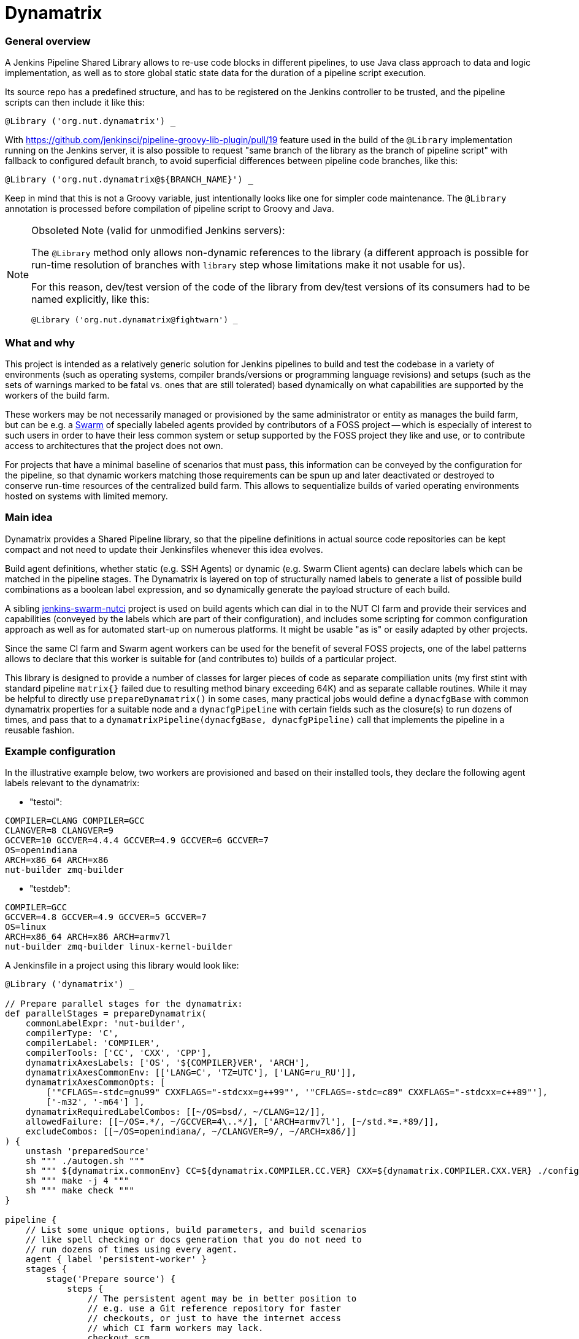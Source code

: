 Dynamatrix
==========

General overview
~~~~~~~~~~~~~~~~

A Jenkins Pipeline Shared Library allows to re-use code blocks in
different pipelines, to use Java class approach to data and logic
implementation, as well as to store global static state data for
the duration of a pipeline script execution.

Its source repo has a predefined structure, and has to be registered
on the Jenkins controller to be trusted, and the pipeline scripts
can then include it like this:

----
@Library ('org.nut.dynamatrix') _
----

With https://github.com/jenkinsci/pipeline-groovy-lib-plugin/pull/19
feature used in the build of the `@Library` implementation running on
the Jenkins server, it is also possible to request "same branch of the
library as the branch of pipeline script" with fallback to configured
default branch, to avoid superficial differences between pipeline code
branches, like this:

----
@Library ('org.nut.dynamatrix@${BRANCH_NAME}') _
----

Keep in mind that this is not a Groovy variable, just intentionally
looks like one for simpler code maintenance. The `@Library` annotation
is processed before compilation of pipeline script to Groovy and Java.

[NOTE]
.Obsoleted Note (valid for unmodified Jenkins servers):
======
The `@Library` method only allows non-dynamic references to the library
(a different approach is possible for run-time resolution of branches
with `library` step whose limitations make it not usable for us).

For this reason, dev/test version of the code of the library from
dev/test versions of its consumers had to be named explicitly, like this:

----
@Library ('org.nut.dynamatrix@fightwarn') _
----

======

What and why
~~~~~~~~~~~~

This project is intended as a relatively generic solution for Jenkins
pipelines to build and test the codebase in a variety of environments
(such as operating systems, compiler brands/versions or programming
language revisions) and setups (such as the sets of warnings marked
to be fatal vs. ones that are still tolerated) based dynamically on
what capabilities are supported by the workers of the build farm.

These workers may be not necessarily managed or provisioned by the
same administrator or entity as manages the build farm, but can be
e.g. a link:https://plugins.jenkins.io/swarm/[Swarm] of specially
labeled agents provided by contributors of a FOSS project -- which
is especially of interest to such users in order to have their less
common system or setup supported by the FOSS project they like and
use, or to contribute access to architectures that the project does
not own.

For projects that have a minimal baseline of scenarios that must pass,
this information can be conveyed by the configuration for the pipeline,
so that dynamic workers matching those requirements can be spun up and
later deactivated or destroyed to conserve run-time resources of the
centralized build farm. This allows to sequentialize builds of varied
operating environments hosted on systems with limited memory.

Main idea
~~~~~~~~~

Dynamatrix provides a Shared Pipeline library, so that the pipeline
definitions in actual source code repositories can be kept compact
and not need to update their Jenkinsfiles whenever this idea evolves.

Build agent definitions, whether static (e.g. SSH Agents) or dynamic
(e.g. Swarm Client agents) can declare labels which can be matched in
the pipeline stages. The Dynamatrix is layered on top of structurally
named labels to generate a list of possible build combinations as a
boolean label expression, and so dynamically generate the payload
structure of each build.

A sibling link:https://github.com/networkupstools/jenkins-swarm-nutci[jenkins-swarm-nutci]
project is used on build agents which can dial in to the NUT CI farm
and provide their services and capabilities (conveyed by the labels
which are part of their configuration), and includes some scripting
for common configuration approach as well as for automated start-up
on numerous platforms. It might be usable "as is" or easily adapted
by other projects.

Since the same CI farm and Swarm agent workers can be used for the
benefit of several FOSS projects, one of the label patterns allows
to declare that this worker is suitable for (and contributes to)
builds of a particular project.

This library is designed to provide a number of classes for larger
pieces of code as separate compiliation units (my first stint with
standard pipeline `matrix{}` failed due to resulting method binary
exceeding 64K) and as separate callable routines. While it may be
helpful to directly use `prepareDynamatrix()` in some cases, many
practical jobs would define a `dynacfgBase` with common dynamatrix
properties for a suitable node and a `dynacfgPipeline` with certain
fields such as the closure(s) to run dozens of times, and pass that
to a `dynamatrixPipeline(dynacfgBase, dynacfgPipeline)` call that
implements the pipeline in a reusable fashion.

Example configuration
~~~~~~~~~~~~~~~~~~~~~

In the illustrative example below, two workers are provisioned and
based on their installed tools, they declare the following agent
labels relevant to the dynamatrix:

* "testoi":
----
COMPILER=CLANG COMPILER=GCC
CLANGVER=8 CLANGVER=9
GCCVER=10 GCCVER=4.4.4 GCCVER=4.9 GCCVER=6 GCCVER=7
OS=openindiana
ARCH=x86_64 ARCH=x86
nut-builder zmq-builder
----
* "testdeb":
----
COMPILER=GCC
GCCVER=4.8 GCCVER=4.9 GCCVER=5 GCCVER=7
OS=linux
ARCH=x86_64 ARCH=x86 ARCH=armv7l
nut-builder zmq-builder linux-kernel-builder
----

A Jenkinsfile in a project using this library would look like:
----
@Library ('dynamatrix') _

// Prepare parallel stages for the dynamatrix:
def parallelStages = prepareDynamatrix(
    commonLabelExpr: 'nut-builder',
    compilerType: 'C',
    compilerLabel: 'COMPILER',
    compilerTools: ['CC', 'CXX', 'CPP'],
    dynamatrixAxesLabels: ['OS', '${COMPILER}VER', 'ARCH'],
    dynamatrixAxesCommonEnv: [['LANG=C', 'TZ=UTC'], ['LANG=ru_RU']],
    dynamatrixAxesCommonOpts: [
        ['"CFLAGS=-stdc=gnu99" CXXFLAGS="-stdcxx=g++99"', '"CFLAGS=-stdc=c89" CXXFLAGS="-stdcxx=c++89"'],
        ['-m32', '-m64'] ],
    dynamatrixRequiredLabelCombos: [[~/OS=bsd/, ~/CLANG=12/]],
    allowedFailure: [[~/OS=.*/, ~/GCCVER=4\..*/], ['ARCH=armv7l'], [~/std.*=.*89/]],
    excludeCombos: [[~/OS=openindiana/, ~/CLANGVER=9/, ~/ARCH=x86/]]
) {
    unstash 'preparedSource'
    sh """ ./autogen.sh """
    sh """ ${dynamatrix.commonEnv} CC=${dynamatrix.COMPILER.CC.VER} CXX=${dynamatrix.COMPILER.CXX.VER} ./configure ${dynamatrix.commonOpts} """
    sh """ make -j 4 """
    sh """ make check """
}

pipeline {
    // List some unique options, build parameters, and build scenarios
    // like spell checking or docs generation that you do not need to
    // run dozens of times using every agent.
    agent { label 'persistent-worker' }
    stages {
        stage('Prepare source') {
            steps {
                // The persistent agent may be in better position to
                // e.g. use a Git reference repository for faster
                // checkouts, or just to have the internet access
                // which CI farm workers may lack.
                checkout scm
                stash 'preparedSource'
            }
        }
        stage('Spell Check') {
            steps {
                sh """ aspell ... """
            }
        }
        stage('Make docs') {
            agent { label 'docs-builder' }
            steps {
                unstash 'preparedSource'
                sh """ make pdf """
            }
        }
    }
}

parallel parallelStages
----

With this configuration, the Dynamatrix should detect the running
agents and know their capabilities, so it is in position to prepare
a series of builds covering every available OS and compiler version
and CPU architecture.

It can optionally be filtered through constraints, such as that we
do not even want to try building a combination described by (matching)
the `skip` option, that we require to run some combination(s) even if
an agent for that is not currently running so labels are not detected
(things can hang in queue waiting for a worker, or can cause spinning
up a build agent if it is configured but dormant), or that some certain
build setups may fail (e.g. we wonder how they fare, but they are not
a required baseline and so not blockers for a merge) so their results
would not be impacting the overall job verdict.

For certain compiler toolkits (e.g. 'C' family) it would provide an
automatic preparation of variables for several same-versioned tools
(e.g. C and C++ compilers).

Declaring additional configuration of build agents
~~~~~~~~~~~~~~~~~~~~~~~~~~~~~~~~~~~~~~~~~~~~~~~~~~

Depending on their implementation and connectivity, build agents may
have different preferences, and this library allows to tune them with
their node labels.

One such area is delivery of tested codebase to the agents: default
approach which is to stash on master, and unstash on agents, should
be reliable (should reach agents that can not use the SCM platform
directly, and should ensure all agents test the same revision even
if it disappears from the SCM platform -- by e.g. force-push to a PR),
but at a cost of repetitive traffic and I/O to unstash same code time
and again (often on same machine) during a matrix build.

Setting `DYNAMATRIX_UNSTASH_PREFERENCE` to `scm-ws`, `scm` or `unstash`
in the individual agent labels allows that system to start with either
an SCM checkout augmented by a Git reference repository (persistent) in
the workspace and maintained during each run (this currently requires
a custom build of Jenkins Git Client plugin including the feature from
https://github.com/jenkinsci/git-client-plugin/pull/644 unless/until
it gets properly merged); or using a plain SCM checkout; or unstashing.
These methods fall-back from one to next in the order listed above.

The DynamatrixStash methods dealing with code checkout, stashing and
unstashing, allow a concept of `stashName` used to identify archives
as well as to track metadata for that codebase (so the same pipeline
can mix several repositories). Preferences for each repository can
be tailored, using e.g. `scm:githubProject` and `unstash:privateRepo`
label values to use different delivery methods for the two stashNames.

To prevent several parallel jobs and build scenarios from corrupting
the reference repository maintained in the workspace, maintenance of
this location is protected by Lockable Resources plugin. Since agents
running with independent storage should not wait on each other, this
lock can be tuned by setting `DYNAMATRIX_REFREPO_WORKSPACE_LOCKNAME`
label; note that agents that do indeed use same storage (shared over
NFS, or using containers with same homedirs from their host) should
set identical values in their common lock name.

Directory naming
~~~~~~~~~~~~~~~~

This is a Jenkins Shared Library. As such, it has some required file
system structure including:

* `vars/` -- the "groovy variables" which are, at least in this context,
  sources for single-use class instances and their methods that can
  be called from each other or from the pipeline which uses the lib,
  and as far as the pipeline is concerned, `call()` methods in these
  groovy files are custom "steps" (named same as the file);

* `src/` -- formal classes including ones that can be static, such as
  to store some persistent configuration for the run.

There are further standard structure points that we do not currently
use, such as location and naming of documentation to accompany the
declared steps so this can be displayed by Jenkins UI, and location
for resources such as shell scripts and arbitrary data used by JSL.

Approach recommended in some of the articles linked below is that the
logic is mostly (ideally all) in `src/` classes, while the `vars/`
steps only wrap calls to that.

Practice, especially during early development iterations, may be mixed.

Inspirational reading
~~~~~~~~~~~~~~~~~~~~~

* https://www.jenkins.io/blog/2020/10/21/a-sustainable-pattern-with-shared-library/ -- it
  provides a useful pattern allowing a default configuration for a
  generic librarly build recipe implementation to be merged with
  options desired for a particular pipeline's build, including an
  OOP-style selection of build method based on files present in
  the specific repo. This way whatever looks similar on some level
  of abstraction is handled the same way, and whatever really differs
  has the hooks and hacks for that individuality.

* https://github.com/jenkins-infra/pipeline-library/blob/master/vars/buildPlugin.groovy -- this
  code orchestrating standard builds of Jenkins plugins manages a
  similar matrix, optionally based on build parameters

* https://bmuschko.com/blog/jenkins-shared-libraries/ -- goes
  into the much welcome and somewhat gritty detail about using
  classes instead of "vars" used quickly as steps, which is what most
  of the other articles focus on

* https://www.linkedin.com/pulse/jenkins-shared-pipeline-libraries-custom-runtime-delgado-garrido -- a
  pattern for configs in component sources that can tune behavior of
  otherwise standardized library pipelines and/or maintain a Singleton
  with config (and other) data during the run

* https://www.linkedin.com/pulse/jenkins-global-shared-pipeline-libraries-real-unit-delgado-garrido -- and
  another pattern for keeping real logic hidden in classes, frontended
  by steps in "vars" folder

Good explanatory articles with varied detail; many other texts seem
to tell the same things differently while reasonably assuming a
non-beginner level from the reader. Some of those below may be a bit
too long and chewing the basics delicately -- but sometimes that is
really a good thing:

* https://www.lambdatest.com/blog/use-jenkins-shared-libraries-in-a-jenkins-pipeline/
* https://tomd.xyz/jenkins-shared-library/
* https://medium.com/@werne2j/jenkins-shared-libraries-part-1-5ba3d072536a
* https://medium.com/@werne2j/how-to-build-your-own-jenkins-shared-library-9dc129db260c
* https://medium.com/@werne2j/unit-testing-a-jenkins-shared-library-9bfb6b599748 -- article
  about testing with maven and Jenkins-Spock library
* https://medium.com/@werne2j/collecting-code-coverage-for-a-jenkins-shared-library-c2d8f502732e
* https://medium.com/disney-streaming/testing-jenkins-shared-libraries-4d4939406fa2 -- article
  about testing with gradle and Jenkins Pipeline Unit library
* https://dev.to/kuperadrian/how-to-setup-a-unit-testable-jenkins-shared-pipeline-library-2e62 -- article
  about testing with gradle, mockito and IntelliJ IDEA integration and injectable contexts

Standard reading library:

* https://www.jenkins.io/doc/book/pipeline/shared-libraries/
* https://www.jenkins.io/doc/pipeline/steps/workflow-cps-global-lib/
* https://www.jenkins.io/blog/2019/12/02/matrix-building-with-scripted-pipeline/
* https://www.jenkins.io/blog/2019/11/22/welcome-to-the-matrix/

Development info
~~~~~~~~~~~~~~~~

IntelliJ IDEA setup as the IDE for Jenkins-related contents, and creation
of a Gradle project for easier maintenance and testing of Jenkins Shared
Pipeline Libraries followed these articles:

* http://tdongsi.github.io/blog/2018/02/09/intellij-setup-for-jenkins-shared-library-development/
** https://github.com/tdongsi/jenkins-config/blob/develop/docs/IDE.md
* https://github.com/mkobit/jenkins-pipeline-shared-libraries-gradle-plugin
* https://github.com/mkobit/jenkins-pipeline-shared-library-example
* https://stackoverflow.com/questions/53363828/jenkins-shared-library-with-intellij

Random example self-tests:

* https://github.com/jenkinsci/workflow-cps-plugin/blob/master/src/test/java/org/jenkinsci/plugins/workflow/cps/DSLTest.java

Unit-tests of the JSL library
~~~~~~~~~~~~~~~~~~~~~~~~~~~~~

This library is tested with the help of "mkobit" plugins referenced above.
Tests are located in the `tests/` directory and implement example pipelines
which are executed in either a temporary Jenkins environment provided by a
`JenkinsRule` environment (from `jenkins-test-harness` project) or by a more
dedicated server behind a `RealJenkinsRule`. They can be executed by an IDE
(e.g. press `F9` in IntelliJ IDEA) or by `./gradlew integrationTest`.
